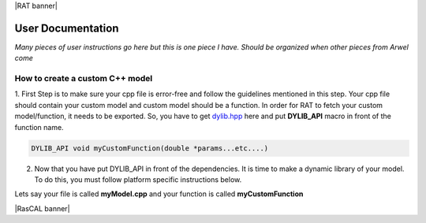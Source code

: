 |RAT banner|

.. _userDocs:

====================
User Documentation
====================

*Many pieces of user instructions go here but this is one piece I have. Should be organized when other pieces from Arwel come*

How to create a custom C++ model
---------------------------------



1. First Step is to make sure your cpp file is error-free and follow the guidelines mentioned in this step. Your cpp file should contain your custom model and 
custom model should be a function. In order for RAT to fetch your custom model/function, it needs to be exported. So, you have to get `dylib.hpp`_ here and put **DYLIB_API** 
macro in front of the function name.

.. _dylib.hpp: https://github.com/martin-olivier/dylib/releases/download/v1.8.2/dylib.hpp

.. _dylib: https://github.com/martin-olivier/dylib/

.. code-block::

        DYLIB_API void myCustomFunction(double *params...etc....)


2. Now that you have put DYLIB_API in front of the dependencies. It is time to make a dynamic library of your model. To do this, you must follow platform specific instructions below.

Lets say your file is called **myModel.cpp** and your function is called **myCustomFunction**

.. dropdown:: How to compile a shared library on Windows

    
    **Windows - DLL**
    

    **Prerequisites**: MinGW or Microsoft Visual Studio Compiler (MSVC) but GCC is strongly suggested

    **GCC**

    .. code-block:: bash

            g++ -c myModel.cpp -o myModel.o   Generate an object file
            g++ -shared myModel.o -o myModel.dll  outputs a DLL named myModel.dll

    **MSVC (Microsoft Visual Studio Compiler)**

    Open *Developer Command Prompt for Visual Studio*

    .. code-block:: bash

            cl.exe /LD myModel.cpp /EHsc   You should see myModel.dll in the current directory

.. dropdown:: How to compile a shared library on Linux/IDAAS

    **Linux/IDAAS  - .so**
    

    .. code-block:: bash

            g++ -c myModel.cpp -o myModel.o -std=c++11  Generate an object file
            g++ -shared myModel.o -o myModel.so  outputs a .so named myModel.so

|RasCAL banner| 

